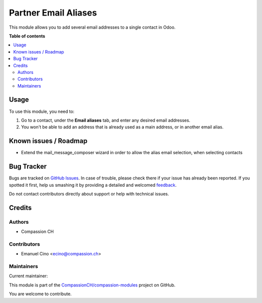=====================
Partner Email Aliases
=====================

.. !!!!!!!!!!!!!!!!!!!!!!!!!!!!!!!!!!!!!!!!!!!!!!!!!!!!
   !! This file is generated by oca-gen-addon-readme !!
   !! changes will be overwritten.                   !!
   !!!!!!!!!!!!!!!!!!!!!!!!!!!!!!!!!!!!!!!!!!!!!!!!!!!!

.. |badge1| image:: https://img.shields.io/badge/maturity-Beta-yellow.png
    :target: https://odoo-community.org/page/development-status
    :alt: Beta
.. |badge2| image:: https://img.shields.io/badge/licence-AGPL--3-blue.png
    :target: http://www.gnu.org/licenses/agpl-3.0-standalone.html
    :alt: License: AGPL-3
.. |badge3| image:: https://img.shields.io/badge/github-CompassionCH%2Fcompassion--modules-lightgray.png?logo=github
    :target: https://github.com/CompassionCH/compassion-modules/tree/14.0/partner_email_alias
    :alt: CompassionCH/compassion-modules

|badge1| |badge2| |badge3| 

This module allows you to add several email addresses to a single contact in Odoo.

**Table of contents**

.. contents::
   :local:

Usage
=====

To use this module, you need to:

#. Go to a contact, under the **Email aliases** tab, and enter any desired email addresses.
#. You won't be able to add an address that is already used as a main address, or in another email alias.

.. figure:: https://raw.githubusercontent.com/CompassionCH/compassion-modules/14.0/partner_email_alias/static/description/image.png
   :alt: contact view
   :width: 600 px

Known issues / Roadmap
======================

* Extend the mail_message_composer wizard in order to allow the alias email selection, when selecting contacts

Bug Tracker
===========

Bugs are tracked on `GitHub Issues <https://github.com/CompassionCH/compassion-modules/issues>`_.
In case of trouble, please check there if your issue has already been reported.
If you spotted it first, help us smashing it by providing a detailed and welcomed
`feedback <https://github.com/CompassionCH/compassion-modules/issues/new?body=module:%20partner_email_alias%0Aversion:%2014.0%0A%0A**Steps%20to%20reproduce**%0A-%20...%0A%0A**Current%20behavior**%0A%0A**Expected%20behavior**>`_.

Do not contact contributors directly about support or help with technical issues.

Credits
=======

Authors
~~~~~~~

* Compassion CH

Contributors
~~~~~~~~~~~~

* Emanuel Cino <ecino@compassion.ch>

Maintainers
~~~~~~~~~~~

.. |maintainer-ecino| image:: https://github.com/ecino.png?size=40px
    :target: https://github.com/ecino
    :alt: ecino

Current maintainer:

|maintainer-ecino| 

This module is part of the `CompassionCH/compassion-modules <https://github.com/CompassionCH/compassion-modules/tree/14.0/partner_email_alias>`_ project on GitHub.

You are welcome to contribute.
